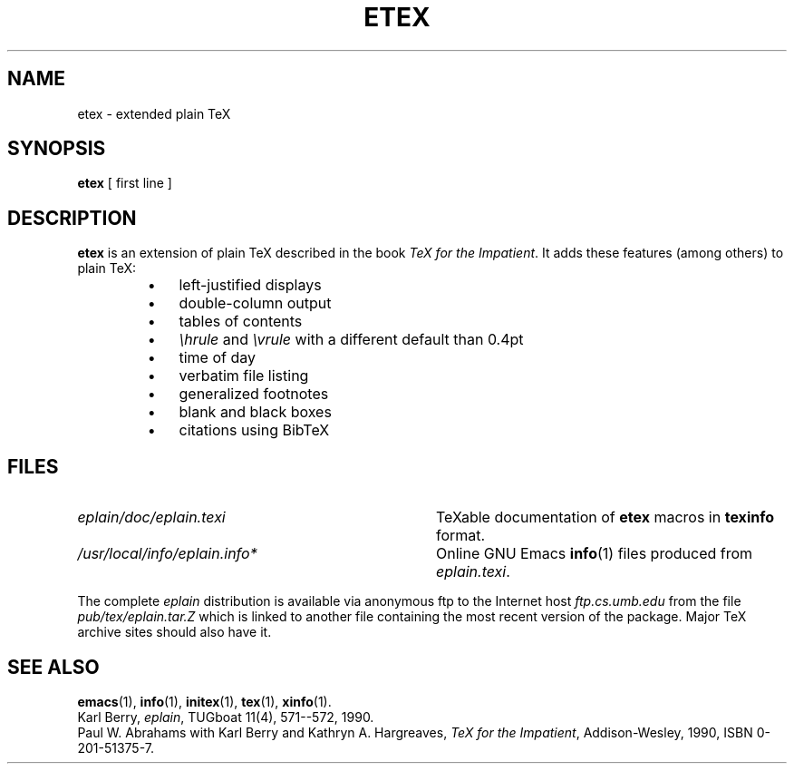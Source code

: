 .TH ETEX 1 "14 December 1993"
.\"=====================================================================
.if t .ds TX \fRT\\h'-0.1667m'\\v'0.20v'E\\v'-0.20v'\\h'-0.125m'X\fP
.if n .ds TX TeX
.ie t .ds OX \fIT\v'+0.25m'E\v'-0.25m'X\fP\" for troff
.el .ds OX TeX\" for nroff
.\" the same but obliqued
.\" BX definition must follow TX so BX can use TX
.if t .ds BX \fRB\s-2IB\s0\fP\*(TX
.if n .ds BX BibTeX
.\" LX definition must follow TX so LX can use TX
.if t .ds LX \fRL\\h'-0.36m'\\v'-0.15v'\s-2A\s0\\h'-0.15m'\\v'0.15v'\fP\*(TX
.if n .ds LX LaTeX
.if t .ds AX \fRA\\h'-0.1667m'\\v'0.20v'M\\v'-0.20v'\\h'-0.125m'S\fP\*(TX
.if n .ds AX AmSTeX
.if t .ds AY \fRA\\h'-0.1667m'\\v'0.20v'M\\v'-0.20v'\\h'-0.125m'S\fP\*(LX
.if n .ds AY AmSLaTeX
.\"=====================================================================
.SH NAME
etex \- extended plain TeX
.SH SYNOPSIS
.B etex
[ first line ]
.\"=====================================================================
.SH DESCRIPTION
.B etex
is an extension of plain \*(TX described in the book
.IR "\*(OX for the Impatient" .
It adds these features (among others) to plain \*(TX:
.RS
.TP \w'\(bu'u+2n
\(bu
left-justified displays
.TP
\(bu
double-column output
.TP
\(bu
tables of contents
.TP
\(bu
.I \ehrule
and
.I \evrule
with a different default than 0.4pt
.TP
\(bu
time of day
.TP
\(bu
verbatim file listing
.TP
\(bu
generalized footnotes
.TP
\(bu
blank and black boxes
.TP
\(bu
citations using \*(BX
.RE
.\"=====================================================================
.SH FILES
.TP \w'/usr/local/teTeX/info/eplain.info*'u+2n
.I eplain/doc/eplain.texi
\*(TXable documentation of
.B etex
macros in
.B texinfo
format.
.TP
.I /usr/local/info/eplain.info*
Online GNU Emacs
.BR info (1)
files produced from
.IR eplain.texi .
.PP
The complete
.I eplain
distribution is available via anonymous ftp to the Internet host
.I ftp.cs.umb.edu
from the file
.I pub/tex/eplain.tar.Z
which is linked to another file containing the most recent version of
the package.  Major \*(TX archive sites should also have it.
.\"=====================================================================
.SH "SEE ALSO"
.BR emacs (1),
.BR info (1),
.BR initex (1),
.BR tex (1),
.BR xinfo (1).
.br
Karl Berry,
.IR eplain ,
TUGboat 11(4), 571--572, 1990.
.br
Paul W. Abrahams with Karl Berry and Kathryn A. Hargreaves,
.IR "\*(OX for the Impatient" ,
Addison-Wesley, 1990, ISBN 0-201-51375-7.
